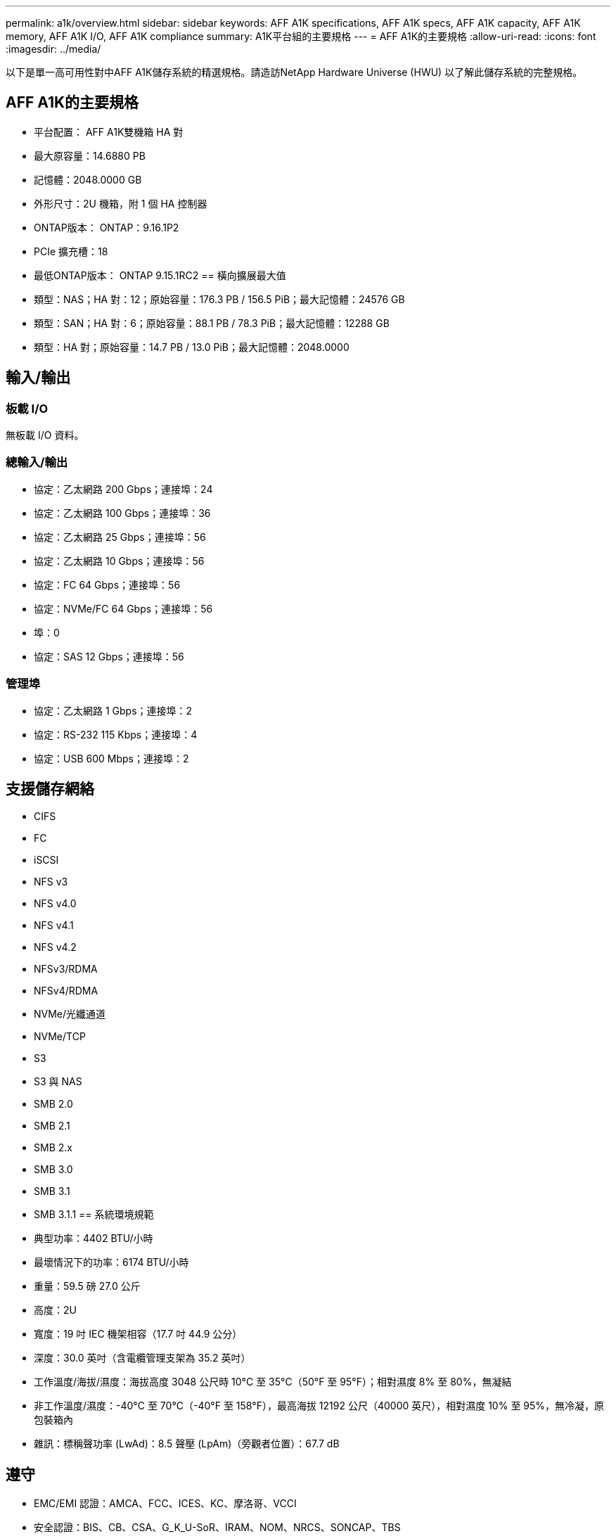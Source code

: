 ---
permalink: a1k/overview.html 
sidebar: sidebar 
keywords: AFF A1K specifications, AFF A1K specs, AFF A1K capacity, AFF A1K memory, AFF A1K I/O, AFF A1K compliance 
summary: A1K平台組的主要規格 
---
= AFF A1K的主要規格
:allow-uri-read: 
:icons: font
:imagesdir: ../media/


[role="lead"]
以下是單一高可用性對中AFF A1K儲存系統的精選規格。請造訪NetApp Hardware Universe (HWU) 以了解此儲存系統的完整規格。



== AFF A1K的主要規格

* 平台配置： AFF A1K雙機箱 HA 對
* 最大原容量：14.6880 PB
* 記憶體：2048.0000 GB
* 外形尺寸：2U 機箱，附 1 個 HA 控制器
* ONTAP版本： ONTAP：9.16.1P2
* PCIe 擴充槽：18
* 最低ONTAP版本： ONTAP 9.15.1RC2 == 橫向擴展最大值
* 類型：NAS；HA 對：12；原始容量：176.3 PB / 156.5 PiB；最大記憶體：24576 GB
* 類型：SAN；HA 對：6；原始容量：88.1 PB / 78.3 PiB；最大記憶體：12288 GB
* 類型：HA 對；原始容量：14.7 PB / 13.0 PiB；最大記憶體：2048.0000




== 輸入/輸出



=== 板載 I/O

無板載 I/O 資料。



=== 總輸入/輸出

* 協定：乙太網路 200 Gbps；連接埠：24
* 協定：乙太網路 100 Gbps；連接埠：36
* 協定：乙太網路 25 Gbps；連接埠：56
* 協定：乙太網路 10 Gbps；連接埠：56
* 協定：FC 64 Gbps；連接埠：56
* 協定：NVMe/FC 64 Gbps；連接埠：56
* 埠：0
* 協定：SAS 12 Gbps；連接埠：56




=== 管理埠

* 協定：乙太網路 1 Gbps；連接埠：2
* 協定：RS-232 115 Kbps；連接埠：4
* 協定：USB 600 Mbps；連接埠：2




== 支援儲存網絡

* CIFS
* FC
* iSCSI
* NFS v3
* NFS v4.0
* NFS v4.1
* NFS v4.2
* NFSv3/RDMA
* NFSv4/RDMA
* NVMe/光纖通道
* NVMe/TCP
* S3
* S3 與 NAS
* SMB 2.0
* SMB 2.1
* SMB 2.x
* SMB 3.0
* SMB 3.1
* SMB 3.1.1 == 系統環境規範
* 典型功率：4402 BTU/小時
* 最壞情況下的功率：6174 BTU/小時
* 重量：59.5 磅 27.0 公斤
* 高度：2U
* 寬度：19 吋 IEC 機架相容（17.7 吋 44.9 公分）
* 深度：30.0 英吋（含電纜管理支架為 35.2 英吋）
* 工作溫度/海拔/濕度：海拔高度 3048 公尺時 10°C 至 35°C（50°F 至 95°F）；相對濕度 8% 至 80%，無凝結
* 非工作溫度/濕度：-40°C 至 70°C（-40°F 至 158°F），最高海拔 12192 公尺（40000 英尺），相對濕度 10% 至 95%，無冷凝，原包裝箱內
* 雜訊：標稱聲功率 (LwAd)：8.5 聲壓 (LpAm)（旁觀者位置）：67.7 dB




== 遵守

* EMC/EMI 認證：AMCA、FCC、ICES、KC、摩洛哥、VCCI
* 安全認證：BIS、CB、CSA、G_K_U-SoR、IRAM、NOM、NRCS、SONCAP、TBS
* 安全/EMC/EMI認證：EAC、UKRSEPRO
* 認證安全/EMC/EMI/RoHS：BSMI、CE DoC、UKCA DoC
* 標準 EMC/EMI：BS-EN-55032、BS-EN55035、CISPR 32、EN55022、EN55024、EN55032、EN55035、EN61000-3-2、EN61000-3-3、KS 第 15 部分 A 3830 33、230 3、KS 930 類
* 標準安全：ANSI/UL60950-1、ANSI/UL62368-1、BS-EN62368-1、CAN/CSA C22.2 No. 60950-1、CAN/CSA C22.2 No. 62368-1、CNS 15598-1,6086825-168-1、CNS 15598-1、1086823623623639 62368-1、IEC60950-1、IS 13252（第 1 部分）




== 高可用性

* 基於乙太網路的基板管理控制器 (BMC) 和ONTAP管理介面
* 冗餘熱插拔控制器
* 冗餘熱插拔電源
* 透過 SAS 連接對外部機架進行 SAS 帶內管理 [//] 2025-10-15 ontap-systems-internal/issues/1357


